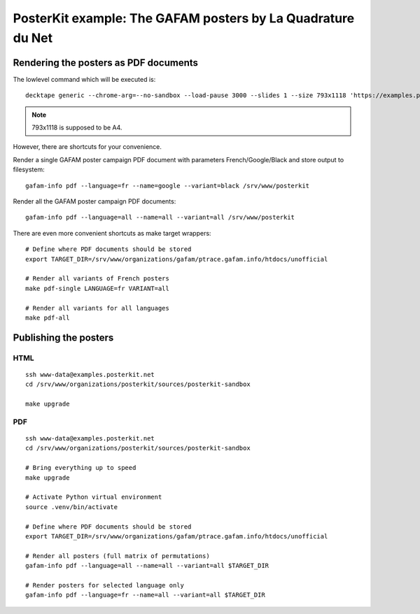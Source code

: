 ############################################################
PosterKit example: The GAFAM posters by La Quadrature du Net
############################################################


**************************************
Rendering the posters as PDF documents
**************************************

The lowlevel command which will be executed is::

    decktape generic --chrome-arg=--no-sandbox --load-pause 3000 --slides 1 --size 793x1118 'https://examples.posterkit.net/lqdn-gafam-campaign/poster.html?lang=fr&name=google' lqdn-gafam-poster-fr-google.pdf

.. note:: 793x1118 is supposed to be A4.

However, there are shortcuts for your convenience.

Render a single GAFAM poster campaign PDF document with parameters French/Google/Black and store output to filesystem::

    gafam-info pdf --language=fr --name=google --variant=black /srv/www/posterkit

Render all the GAFAM poster campaign PDF documents::

    gafam-info pdf --language=all --name=all --variant=all /srv/www/posterkit

There are even more convenient shortcuts as make target wrappers::

    # Define where PDF documents should be stored
    export TARGET_DIR=/srv/www/organizations/gafam/ptrace.gafam.info/htdocs/unofficial

    # Render all variants of French posters
    make pdf-single LANGUAGE=fr VARIANT=all

    # Render all variants for all languages
    make pdf-all


**********************
Publishing the posters
**********************

HTML
====
::

    ssh www-data@examples.posterkit.net
    cd /srv/www/organizations/posterkit/sources/posterkit-sandbox

    make upgrade

PDF
===
::

    ssh www-data@examples.posterkit.net
    cd /srv/www/organizations/posterkit/sources/posterkit-sandbox

    # Bring everything up to speed
    make upgrade

    # Activate Python virtual environment
    source .venv/bin/activate

    # Define where PDF documents should be stored
    export TARGET_DIR=/srv/www/organizations/gafam/ptrace.gafam.info/htdocs/unofficial

    # Render all posters (full matrix of permutations)
    gafam-info pdf --language=all --name=all --variant=all $TARGET_DIR

    # Render posters for selected language only
    gafam-info pdf --language=fr --name=all --variant=all $TARGET_DIR

